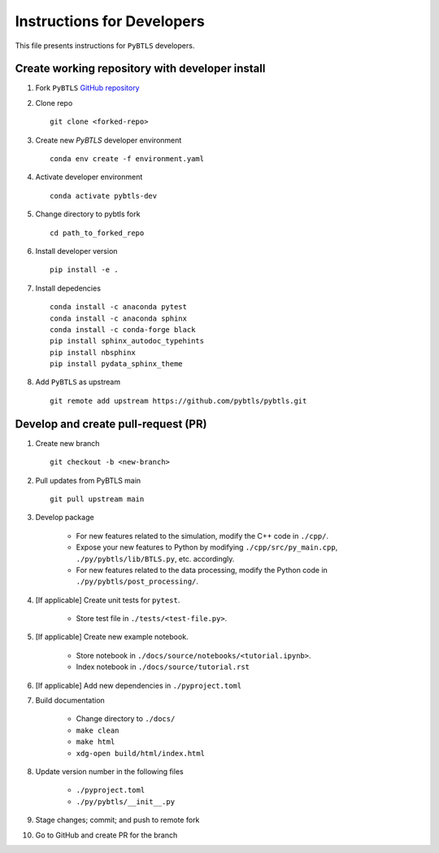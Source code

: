 Instructions for Developers
===========================

This file presents instructions for ``PyBTLS`` developers.

.. _install_dev:

Create working repository with developer install
------------------------------------------------

1. Fork ``PyBTLS`` `GitHub repository <https://github.com/pybtls/pybtls/>`_

2. Clone repo ::

	git clone <forked-repo>


3. Create new `PyBTLS` developer environment ::
	
	conda env create -f environment.yaml

4. Activate developer environment ::

	conda activate pybtls-dev

5. Change directory to pybtls fork ::

	cd path_to_forked_repo

6. Install developer version ::

	pip install -e .

7. Install depedencies ::

	conda install -c anaconda pytest
	conda install -c anaconda sphinx
	conda install -c conda-forge black
	pip install sphinx_autodoc_typehints
	pip install nbsphinx
	pip install pydata_sphinx_theme

8. Add ``PyBTLS`` as upstream ::

	git remote add upstream https://github.com/pybtls/pybtls.git

.. _pr:

Develop and create pull-request (PR)
------------------------------------

1. Create new branch ::

	git checkout -b <new-branch>

2. Pull updates from PyBTLS main ::
	
	git pull upstream main 

3. Develop package

	* For new features related to the simulation, modify the C++ code in ``./cpp/``.
	* Expose your new features to Python by modifying ``./cpp/src/py_main.cpp``, ``./py/pybtls/lib/BTLS.py``, etc. accordingly.

	* For new features related to the data processing, modify the Python code in ``./py/pybtls/post_processing/``.

4. [If applicable] Create unit tests for ``pytest``.
    
    * Store test file in ``./tests/<test-file.py>``.

5. [If applicable] Create new example notebook.
    
    * Store notebook in ``./docs/source/notebooks/<tutorial.ipynb>``.
    * Index notebook in ``./docs/source/tutorial.rst``

6. [If applicable] Add new dependencies in ``./pyproject.toml``

7. Build documentation

	* Change directory to ``./docs/``
	* ``make clean``
	* ``make html``
	* ``xdg-open build/html/index.html``

8. Update version number in the following files

	* ``./pyproject.toml``
	* ``./py/pybtls/__init__.py``

9. Stage changes; commit; and push to remote fork

10. Go to GitHub and create PR for the branch
